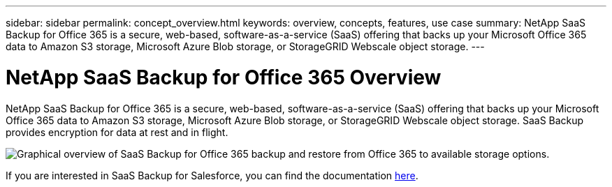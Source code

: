 ---
sidebar: sidebar
permalink: concept_overview.html
keywords: overview, concepts, features, use case
summary: NetApp SaaS Backup for Office 365 is a secure, web-based, software-as-a-service (SaaS) offering that backs up your Microsoft Office 365 data to Amazon S3 storage, Microsoft Azure Blob storage, or StorageGRID Webscale object storage.
---

= NetApp SaaS Backup for Office 365 Overview
:toc: macro
:hardbreaks:
:nofooter:
:icons: font
:linkattrs:
:imagesdir: ./media/

[.lead]
NetApp SaaS Backup for Office 365 is a secure, web-based, software-as-a-service (SaaS) offering that backs up your Microsoft Office 365 data to Amazon S3 storage, Microsoft Azure Blob storage, or StorageGRID Webscale object storage. SaaS Backup provides encryption for data at rest and in flight.

image:workflow_overview.gif[Graphical overview of SaaS Backup for Office 365 backup and restore from Office 365 to available storage options.]

If you are interested in SaaS Backup for Salesforce, you can find the documentation link:https://docs.netapp.com/us-en/salesforce/[here].
